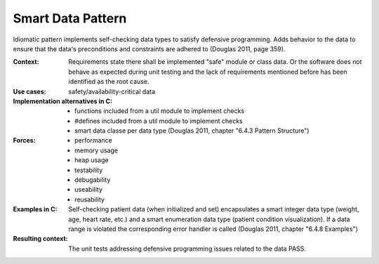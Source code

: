 .. _smart_data_pattern:

******************
Smart Data Pattern
******************

Idiomatic pattern implements self-checking data types to satisfy defensive
programming. Adds behavior to the data to ensure that the data's preconditions
and constraints are adhered to (Douglas 2011, page 359).

:Context:
 Requirements state there shall be implemented "safe" module or class data. Or
 the software does not behave as expected during unit testing and the lack of
 requirements mentioned before has been identified as the root cause.

:Use cases: safety/availability-critical data

:Implementation alternatives in C:
 * functions included from a util module to implement checks
 * #defines included from a util module to implement checks
 * smart data classe per data type (Douglas 2011, chapter "6.4.3 Pattern
   Structure")

:Forces:
 * performance
 * memory usage
 * heap usage
 * testability
 * debugability
 * useability
 * reusability

:Examples in C:
 Self-checking patient data (when initialized and set) encapsulates a smart
 integer data type (weight, age, heart rate, etc.) and a smart enumeration
 data type (patient condition visualization). If a data range is violated the
 corresponding error handler is called (Douglas 2011, chapter "6.4.8
 Examples") 

:Resulting context:
 The unit tests addressing defensive programming issues related to the data
 PASS.
